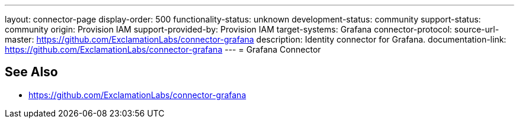 ---
layout: connector-page
display-order: 500
functionality-status: unknown
development-status: community
support-status: community
origin: Provision IAM
support-provided-by: Provision IAM
target-systems: Grafana
connector-protocol:
source-url-master: https://github.com/ExclamationLabs/connector-grafana
description: Identity connector for Grafana.
documentation-link: https://github.com/ExclamationLabs/connector-grafana
---
= Grafana Connector

== See Also

* https://github.com/ExclamationLabs/connector-grafana
